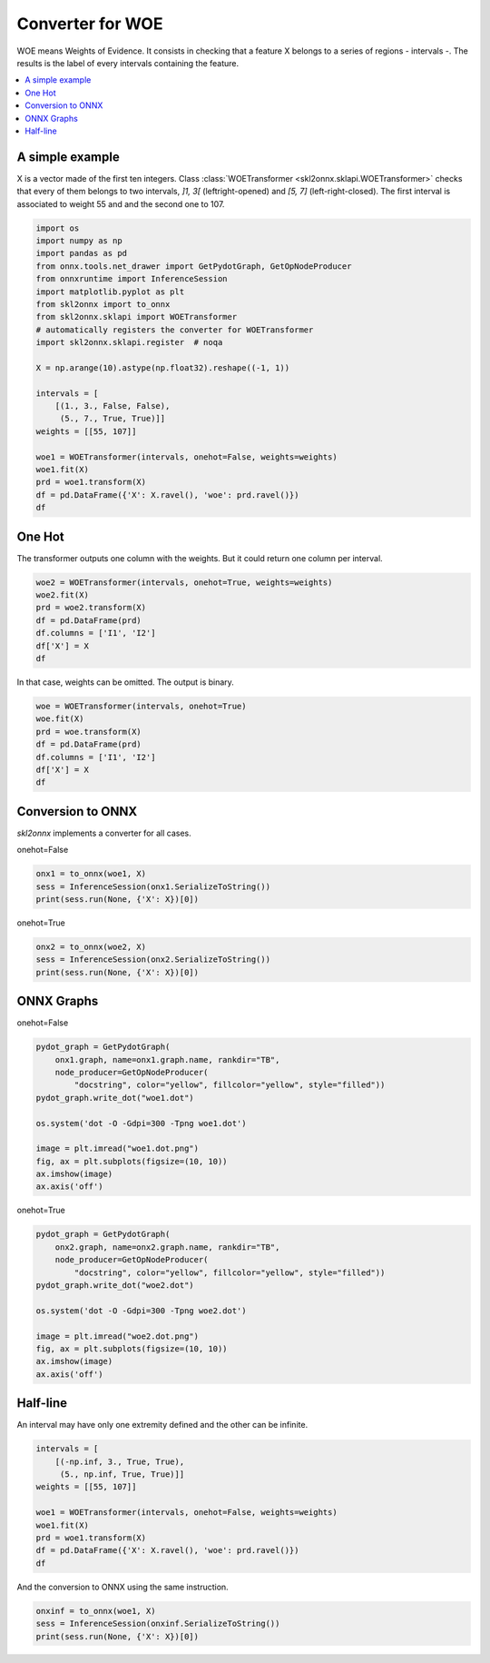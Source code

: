 
.. DO NOT EDIT.
.. THIS FILE WAS AUTOMATICALLY GENERATED BY SPHINX-GALLERY.
.. TO MAKE CHANGES, EDIT THE SOURCE PYTHON FILE:
.. "auto_tutorial\plot_woe_transformer.py"
.. LINE NUMBERS ARE GIVEN BELOW.

.. only:: html

    .. note::
        :class: sphx-glr-download-link-note

        Click :ref:`here <sphx_glr_download_auto_tutorial_plot_woe_transformer.py>`
        to download the full example code or to run this example in your browser via Binder

.. rst-class:: sphx-glr-example-title

.. _sphx_glr_auto_tutorial_plot_woe_transformer.py:


.. _example-woe-transformer:

Converter for WOE
=================

WOE means Weights of Evidence. It consists in checking that
a feature X belongs to a series of regions - intervals -.
The results is the label of every intervals containing the feature.

.. index:: WOE, WOETransformer

.. contents::
    :local:

A simple example
++++++++++++++++

X is a vector made of the first ten integers. Class
:class:`WOETransformer <skl2onnx.sklapi.WOETransformer>`
checks that every of them belongs to two intervals,
`]1, 3[` (leftright-opened) and `[5, 7]`
(left-right-closed). The first interval is associated
to weight 55 and and the second one to 107.

.. GENERATED FROM PYTHON SOURCE LINES 28-52

.. code-block:: default

    import os
    import numpy as np
    import pandas as pd
    from onnx.tools.net_drawer import GetPydotGraph, GetOpNodeProducer
    from onnxruntime import InferenceSession
    import matplotlib.pyplot as plt
    from skl2onnx import to_onnx
    from skl2onnx.sklapi import WOETransformer
    # automatically registers the converter for WOETransformer
    import skl2onnx.sklapi.register  # noqa

    X = np.arange(10).astype(np.float32).reshape((-1, 1))

    intervals = [
        [(1., 3., False, False),
         (5., 7., True, True)]]
    weights = [[55, 107]]

    woe1 = WOETransformer(intervals, onehot=False, weights=weights)
    woe1.fit(X)
    prd = woe1.transform(X)
    df = pd.DataFrame({'X': X.ravel(), 'woe': prd.ravel()})
    df






.. raw:: html

    <div class="output_subarea output_html rendered_html output_result">
    <div>
    <style scoped>
        .dataframe tbody tr th:only-of-type {
            vertical-align: middle;
        }

        .dataframe tbody tr th {
            vertical-align: top;
        }

        .dataframe thead th {
            text-align: right;
        }
    </style>
    <table border="1" class="dataframe">
      <thead>
        <tr style="text-align: right;">
          <th></th>
          <th>X</th>
          <th>woe</th>
        </tr>
      </thead>
      <tbody>
        <tr>
          <th>0</th>
          <td>0.0</td>
          <td>0.0</td>
        </tr>
        <tr>
          <th>1</th>
          <td>1.0</td>
          <td>0.0</td>
        </tr>
        <tr>
          <th>2</th>
          <td>2.0</td>
          <td>55.0</td>
        </tr>
        <tr>
          <th>3</th>
          <td>3.0</td>
          <td>0.0</td>
        </tr>
        <tr>
          <th>4</th>
          <td>4.0</td>
          <td>0.0</td>
        </tr>
        <tr>
          <th>5</th>
          <td>5.0</td>
          <td>107.0</td>
        </tr>
        <tr>
          <th>6</th>
          <td>6.0</td>
          <td>107.0</td>
        </tr>
        <tr>
          <th>7</th>
          <td>7.0</td>
          <td>107.0</td>
        </tr>
        <tr>
          <th>8</th>
          <td>8.0</td>
          <td>0.0</td>
        </tr>
        <tr>
          <th>9</th>
          <td>9.0</td>
          <td>0.0</td>
        </tr>
      </tbody>
    </table>
    </div>
    </div>
    <br />
    <br />

.. GENERATED FROM PYTHON SOURCE LINES 53-58

One Hot
+++++++

The transformer outputs one column with the weights.
But it could return one column per interval.

.. GENERATED FROM PYTHON SOURCE LINES 58-67

.. code-block:: default


    woe2 = WOETransformer(intervals, onehot=True, weights=weights)
    woe2.fit(X)
    prd = woe2.transform(X)
    df = pd.DataFrame(prd)
    df.columns = ['I1', 'I2']
    df['X'] = X
    df






.. raw:: html

    <div class="output_subarea output_html rendered_html output_result">
    <div>
    <style scoped>
        .dataframe tbody tr th:only-of-type {
            vertical-align: middle;
        }

        .dataframe tbody tr th {
            vertical-align: top;
        }

        .dataframe thead th {
            text-align: right;
        }
    </style>
    <table border="1" class="dataframe">
      <thead>
        <tr style="text-align: right;">
          <th></th>
          <th>I1</th>
          <th>I2</th>
          <th>X</th>
        </tr>
      </thead>
      <tbody>
        <tr>
          <th>0</th>
          <td>0.0</td>
          <td>0.0</td>
          <td>0.0</td>
        </tr>
        <tr>
          <th>1</th>
          <td>0.0</td>
          <td>0.0</td>
          <td>1.0</td>
        </tr>
        <tr>
          <th>2</th>
          <td>55.0</td>
          <td>0.0</td>
          <td>2.0</td>
        </tr>
        <tr>
          <th>3</th>
          <td>0.0</td>
          <td>0.0</td>
          <td>3.0</td>
        </tr>
        <tr>
          <th>4</th>
          <td>0.0</td>
          <td>0.0</td>
          <td>4.0</td>
        </tr>
        <tr>
          <th>5</th>
          <td>0.0</td>
          <td>107.0</td>
          <td>5.0</td>
        </tr>
        <tr>
          <th>6</th>
          <td>0.0</td>
          <td>107.0</td>
          <td>6.0</td>
        </tr>
        <tr>
          <th>7</th>
          <td>0.0</td>
          <td>107.0</td>
          <td>7.0</td>
        </tr>
        <tr>
          <th>8</th>
          <td>0.0</td>
          <td>0.0</td>
          <td>8.0</td>
        </tr>
        <tr>
          <th>9</th>
          <td>0.0</td>
          <td>0.0</td>
          <td>9.0</td>
        </tr>
      </tbody>
    </table>
    </div>
    </div>
    <br />
    <br />

.. GENERATED FROM PYTHON SOURCE LINES 68-70

In that case, weights can be omitted.
The output is binary.

.. GENERATED FROM PYTHON SOURCE LINES 70-79

.. code-block:: default


    woe = WOETransformer(intervals, onehot=True)
    woe.fit(X)
    prd = woe.transform(X)
    df = pd.DataFrame(prd)
    df.columns = ['I1', 'I2']
    df['X'] = X
    df






.. raw:: html

    <div class="output_subarea output_html rendered_html output_result">
    <div>
    <style scoped>
        .dataframe tbody tr th:only-of-type {
            vertical-align: middle;
        }

        .dataframe tbody tr th {
            vertical-align: top;
        }

        .dataframe thead th {
            text-align: right;
        }
    </style>
    <table border="1" class="dataframe">
      <thead>
        <tr style="text-align: right;">
          <th></th>
          <th>I1</th>
          <th>I2</th>
          <th>X</th>
        </tr>
      </thead>
      <tbody>
        <tr>
          <th>0</th>
          <td>0.0</td>
          <td>0.0</td>
          <td>0.0</td>
        </tr>
        <tr>
          <th>1</th>
          <td>0.0</td>
          <td>0.0</td>
          <td>1.0</td>
        </tr>
        <tr>
          <th>2</th>
          <td>1.0</td>
          <td>0.0</td>
          <td>2.0</td>
        </tr>
        <tr>
          <th>3</th>
          <td>0.0</td>
          <td>0.0</td>
          <td>3.0</td>
        </tr>
        <tr>
          <th>4</th>
          <td>0.0</td>
          <td>0.0</td>
          <td>4.0</td>
        </tr>
        <tr>
          <th>5</th>
          <td>0.0</td>
          <td>1.0</td>
          <td>5.0</td>
        </tr>
        <tr>
          <th>6</th>
          <td>0.0</td>
          <td>1.0</td>
          <td>6.0</td>
        </tr>
        <tr>
          <th>7</th>
          <td>0.0</td>
          <td>1.0</td>
          <td>7.0</td>
        </tr>
        <tr>
          <th>8</th>
          <td>0.0</td>
          <td>0.0</td>
          <td>8.0</td>
        </tr>
        <tr>
          <th>9</th>
          <td>0.0</td>
          <td>0.0</td>
          <td>9.0</td>
        </tr>
      </tbody>
    </table>
    </div>
    </div>
    <br />
    <br />

.. GENERATED FROM PYTHON SOURCE LINES 80-86

Conversion to ONNX
++++++++++++++++++

*skl2onnx* implements a converter for all cases.

onehot=False

.. GENERATED FROM PYTHON SOURCE LINES 86-90

.. code-block:: default

    onx1 = to_onnx(woe1, X)
    sess = InferenceSession(onx1.SerializeToString())
    print(sess.run(None, {'X': X})[0])





.. rst-class:: sphx-glr-script-out

 Out:

 .. code-block:: none

    [[  0.]
     [  0.]
     [ 55.]
     [  0.]
     [  0.]
     [107.]
     [107.]
     [107.]
     [  0.]
     [  0.]]




.. GENERATED FROM PYTHON SOURCE LINES 91-92

onehot=True

.. GENERATED FROM PYTHON SOURCE LINES 92-97

.. code-block:: default


    onx2 = to_onnx(woe2, X)
    sess = InferenceSession(onx2.SerializeToString())
    print(sess.run(None, {'X': X})[0])





.. rst-class:: sphx-glr-script-out

 Out:

 .. code-block:: none

    [[  0.   0.]
     [  0.   0.]
     [ 55.   0.]
     [  0.   0.]
     [  0.   0.]
     [  0. 107.]
     [  0. 107.]
     [  0. 107.]
     [  0.   0.]
     [  0.   0.]]




.. GENERATED FROM PYTHON SOURCE LINES 98-102

ONNX Graphs
+++++++++++

onehot=False

.. GENERATED FROM PYTHON SOURCE LINES 102-116

.. code-block:: default


    pydot_graph = GetPydotGraph(
        onx1.graph, name=onx1.graph.name, rankdir="TB",
        node_producer=GetOpNodeProducer(
            "docstring", color="yellow", fillcolor="yellow", style="filled"))
    pydot_graph.write_dot("woe1.dot")

    os.system('dot -O -Gdpi=300 -Tpng woe1.dot')

    image = plt.imread("woe1.dot.png")
    fig, ax = plt.subplots(figsize=(10, 10))
    ax.imshow(image)
    ax.axis('off')




.. image-sg:: /auto_tutorial/images/sphx_glr_plot_woe_transformer_001.png
   :alt: plot woe transformer
   :srcset: /auto_tutorial/images/sphx_glr_plot_woe_transformer_001.png
   :class: sphx-glr-single-img


.. rst-class:: sphx-glr-script-out

 Out:

 .. code-block:: none


    (-0.5, 2129.5, 3321.5, -0.5)



.. GENERATED FROM PYTHON SOURCE LINES 117-118

onehot=True

.. GENERATED FROM PYTHON SOURCE LINES 118-132

.. code-block:: default


    pydot_graph = GetPydotGraph(
        onx2.graph, name=onx2.graph.name, rankdir="TB",
        node_producer=GetOpNodeProducer(
            "docstring", color="yellow", fillcolor="yellow", style="filled"))
    pydot_graph.write_dot("woe2.dot")

    os.system('dot -O -Gdpi=300 -Tpng woe2.dot')

    image = plt.imread("woe2.dot.png")
    fig, ax = plt.subplots(figsize=(10, 10))
    ax.imshow(image)
    ax.axis('off')




.. image-sg:: /auto_tutorial/images/sphx_glr_plot_woe_transformer_002.png
   :alt: plot woe transformer
   :srcset: /auto_tutorial/images/sphx_glr_plot_woe_transformer_002.png
   :class: sphx-glr-single-img


.. rst-class:: sphx-glr-script-out

 Out:

 .. code-block:: none


    (-0.5, 2272.5, 5696.5, -0.5)



.. GENERATED FROM PYTHON SOURCE LINES 133-138

Half-line
+++++++++

An interval may have only one extremity defined and the other
can be infinite.

.. GENERATED FROM PYTHON SOURCE LINES 138-150

.. code-block:: default


    intervals = [
        [(-np.inf, 3., True, True),
         (5., np.inf, True, True)]]
    weights = [[55, 107]]

    woe1 = WOETransformer(intervals, onehot=False, weights=weights)
    woe1.fit(X)
    prd = woe1.transform(X)
    df = pd.DataFrame({'X': X.ravel(), 'woe': prd.ravel()})
    df






.. raw:: html

    <div class="output_subarea output_html rendered_html output_result">
    <div>
    <style scoped>
        .dataframe tbody tr th:only-of-type {
            vertical-align: middle;
        }

        .dataframe tbody tr th {
            vertical-align: top;
        }

        .dataframe thead th {
            text-align: right;
        }
    </style>
    <table border="1" class="dataframe">
      <thead>
        <tr style="text-align: right;">
          <th></th>
          <th>X</th>
          <th>woe</th>
        </tr>
      </thead>
      <tbody>
        <tr>
          <th>0</th>
          <td>0.0</td>
          <td>55.0</td>
        </tr>
        <tr>
          <th>1</th>
          <td>1.0</td>
          <td>55.0</td>
        </tr>
        <tr>
          <th>2</th>
          <td>2.0</td>
          <td>55.0</td>
        </tr>
        <tr>
          <th>3</th>
          <td>3.0</td>
          <td>55.0</td>
        </tr>
        <tr>
          <th>4</th>
          <td>4.0</td>
          <td>0.0</td>
        </tr>
        <tr>
          <th>5</th>
          <td>5.0</td>
          <td>107.0</td>
        </tr>
        <tr>
          <th>6</th>
          <td>6.0</td>
          <td>107.0</td>
        </tr>
        <tr>
          <th>7</th>
          <td>7.0</td>
          <td>107.0</td>
        </tr>
        <tr>
          <th>8</th>
          <td>8.0</td>
          <td>107.0</td>
        </tr>
        <tr>
          <th>9</th>
          <td>9.0</td>
          <td>107.0</td>
        </tr>
      </tbody>
    </table>
    </div>
    </div>
    <br />
    <br />

.. GENERATED FROM PYTHON SOURCE LINES 151-152

And the conversion to ONNX using the same instruction.

.. GENERATED FROM PYTHON SOURCE LINES 152-156

.. code-block:: default


    onxinf = to_onnx(woe1, X)
    sess = InferenceSession(onxinf.SerializeToString())
    print(sess.run(None, {'X': X})[0])




.. rst-class:: sphx-glr-script-out

 Out:

 .. code-block:: none

    [[ 55.]
     [ 55.]
     [ 55.]
     [ 55.]
     [  0.]
     [107.]
     [107.]
     [107.]
     [107.]
     [107.]]





.. rst-class:: sphx-glr-timing

   **Total running time of the script:** ( 0 minutes  2.859 seconds)


.. _sphx_glr_download_auto_tutorial_plot_woe_transformer.py:


.. only :: html

 .. container:: sphx-glr-footer
    :class: sphx-glr-footer-example


  .. container:: binder-badge

    .. image:: images/binder_badge_logo.svg
      :target: https://mybinder.org/v2/gh/onnx/onnx.ai/sklearn-onnx//master?filepath=auto_examples/auto_tutorial/plot_woe_transformer.ipynb
      :alt: Launch binder
      :width: 150 px


  .. container:: sphx-glr-download sphx-glr-download-python

     :download:`Download Python source code: plot_woe_transformer.py <plot_woe_transformer.py>`



  .. container:: sphx-glr-download sphx-glr-download-jupyter

     :download:`Download Jupyter notebook: plot_woe_transformer.ipynb <plot_woe_transformer.ipynb>`


.. only:: html

 .. rst-class:: sphx-glr-signature

    `Gallery generated by Sphinx-Gallery <https://sphinx-gallery.github.io>`_
